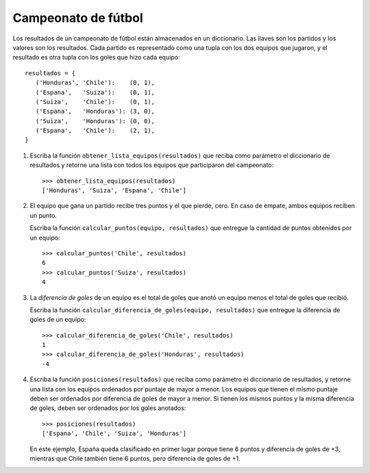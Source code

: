 Campeonato de fútbol
====================

Los resultados de un campeonato de fútbol
están almacenados en un diccionario.
Las llaves son los partidos
y los valores son los resultados.
Cada partido es representado como una tupla con los dos equipos que jugaron,
y el resultado es otra tupla con los goles que hizo cada equipo::

    resultados = {
       ('Honduras', 'Chile'):    (0, 1),
       ('Espana',   'Suiza'):    (0, 1),
       ('Suiza',    'Chile'):    (0, 1),
       ('Espana',   'Honduras'): (3, 0),
       ('Suiza',    'Honduras'): (0, 0),
       ('Espana',   'Chile'):    (2, 1),
    }

#. Escriba la función ``obtener_lista_equipos(resultados)``
   que reciba como parámetro el diccionario de resultados
   y retorne una lista con todos los equipos
   que participaron del campeonato::

     >>> obtener_lista_equipos(resultados)
     ['Honduras', 'Suiza', 'Espana', 'Chile']

#. El equipo que gana un partido recibe tres puntos y el que pierde, cero.
   En caso de empate, ambos equipos reciben un punto.

   Escriba la función ``calcular_puntos(equipo, resultados)``
   que entregue la cantidad de puntos obtenidos por un equipo::

    >>> calcular_puntos('Chile', resultados)
    6
    >>> calcular_puntos('Suiza', resultados)
    4

#. La *diferencia de goles* de un equipo
   es el total de goles que anotó un equipo
   menos el total de goles que recibió.

   Escriba la función ``calcular_diferencia_de_goles(equipo, resultados)``
   que entregue la diferencia de goles de un equipo::

    >>> calcular_diferencia_de_goles('Chile', resultados)
    1
    >>> calcular_diferencia_de_goles('Honduras', resultados)
    -4

#. Escriba la función ``posiciones(resultados)``
   que reciba como parámetro el diccionario de resultados,
   y retorne una lista con los equipos ordenados por puntaje de mayor a menor.
   Los equipos que tienen el mismo puntaje
   deben ser ordenados por diferencia de goles de mayor a menor.
   Si tienen los mismos puntos y la misma diferencia de goles,
   deben ser ordenados por los goles anotados::

     >>> posiciones(resultados)
     ['Espana', 'Chile', 'Suiza', 'Honduras']

   En este ejemplo,
   España queda clasificado en primer lugar porque tiene 6 puntos
   y diferencia de goles de +3,
   mientras que Chile también tiene 6 puntos,
   pero diferencia de goles de +1.

..   Para probar su función,
..   puede descargar el diccionario con los resultados
..   de `la liga alemana de 2009`_.
..   La tabla de posiciones
..   debe quedar así::
..
..     >>> posiciones(bundesliga09)
..
..   .. _la liga alemana de 2009: ../../_static/programas/bundesliga_2009.py
